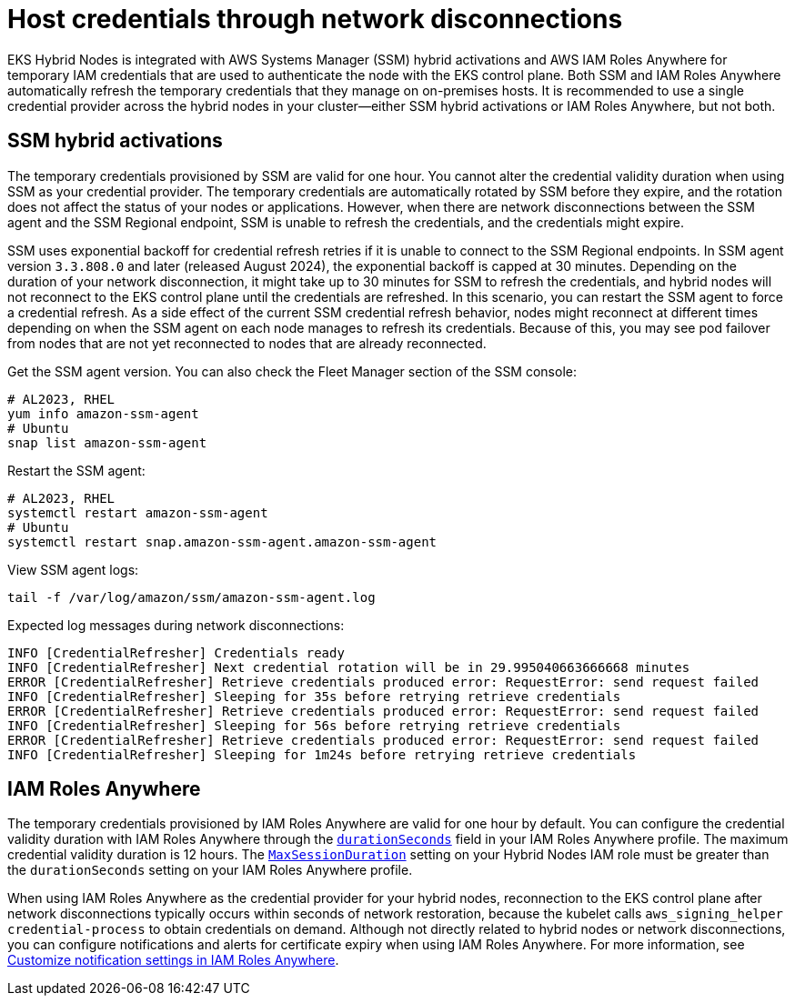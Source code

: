 [.topic]
[[hybrid-nodes-host-creds,hybrid-nodes-host-creds.title]]
= Host credentials through network disconnections
:info_doctype: section
:info_title: Host credentials through network disconnections
:info_titleabbrev: Host credentials
:info_abstract: Host credentials through network disconnections

EKS Hybrid Nodes is integrated with AWS Systems Manager (SSM) hybrid activations and AWS IAM Roles Anywhere for temporary IAM credentials that are used to authenticate the node with the EKS control plane. Both SSM and IAM Roles Anywhere automatically refresh the temporary credentials that they manage on on-premises hosts. It is recommended to use a single credential provider across the hybrid nodes in your cluster—either SSM hybrid activations or IAM Roles Anywhere, but not both.

== SSM hybrid activations

The temporary credentials provisioned by SSM are valid for one hour. You cannot alter the credential validity duration when using SSM as your credential provider. The temporary credentials are automatically rotated by SSM before they expire, and the rotation does not affect the status of your nodes or applications. However, when there are network disconnections between the SSM agent and the SSM Regional endpoint, SSM is unable to refresh the credentials, and the credentials might expire.

SSM uses exponential backoff for credential refresh retries if it is unable to connect to the SSM Regional endpoints. In SSM agent version `3.3.808.0` and later (released August 2024), the exponential backoff is capped at 30 minutes. Depending on the duration of your network disconnection, it might take up to 30 minutes for SSM to refresh the credentials, and hybrid nodes will not reconnect to the EKS control plane until the credentials are refreshed. In this scenario, you can restart the SSM agent to force a credential refresh. As a side effect of the current SSM credential refresh behavior, nodes might reconnect at different times depending on when the SSM agent on each node manages to refresh its credentials. Because of this, you may see pod failover from nodes that are not yet reconnected to nodes that are already reconnected.

Get the SSM agent version. You can also check the Fleet Manager section of the SSM console:

[source,bash,subs="verbatim,attributes,quotes"]
----
# AL2023, RHEL
yum info amazon-ssm-agent
# Ubuntu
snap list amazon-ssm-agent
----

Restart the SSM agent:

[source,bash,subs="verbatim,attributes,quotes"]
----
# AL2023, RHEL 
systemctl restart amazon-ssm-agent
# Ubuntu
systemctl restart snap.amazon-ssm-agent.amazon-ssm-agent
----

View SSM agent logs:

[source,bash,subs="verbatim,attributes,quotes"]
----
tail -f /var/log/amazon/ssm/amazon-ssm-agent.log
----

Expected log messages during network disconnections:

[source,bash,subs="verbatim,attributes,quotes"]
----
INFO [CredentialRefresher] Credentials ready
INFO [CredentialRefresher] Next credential rotation will be in 29.995040663666668 minutes
ERROR [CredentialRefresher] Retrieve credentials produced error: RequestError: send request failed
INFO [CredentialRefresher] Sleeping for 35s before retrying retrieve credentials
ERROR [CredentialRefresher] Retrieve credentials produced error: RequestError: send request failed
INFO [CredentialRefresher] Sleeping for 56s before retrying retrieve credentials
ERROR [CredentialRefresher] Retrieve credentials produced error: RequestError: send request failed
INFO [CredentialRefresher] Sleeping for 1m24s before retrying retrieve credentials
----

== IAM Roles Anywhere

The temporary credentials provisioned by IAM Roles Anywhere are valid for one hour by default. You can configure the credential validity duration with IAM Roles Anywhere through the https://docs.aws.amazon.com/rolesanywhere/latest/userguide/authentication-create-session.html#credentials-object[`durationSeconds`] field in your IAM Roles Anywhere profile. The maximum credential validity duration is 12 hours. The https://docs.aws.amazon.com/managedservices/latest/ctref/management-advanced-identity-and-access-management-iam-update-maxsessionduration.html[`MaxSessionDuration`] setting on your Hybrid Nodes IAM role must be greater than the `durationSeconds` setting on your IAM Roles Anywhere profile.

When using IAM Roles Anywhere as the credential provider for your hybrid nodes, reconnection to the EKS control plane after network disconnections typically occurs within seconds of network restoration, because the kubelet calls `aws_signing_helper credential-process` to obtain credentials on demand. Although not directly related to hybrid nodes or network disconnections, you can configure notifications and alerts for certificate expiry when using IAM Roles Anywhere. For more information, see https://docs.aws.amazon.com/rolesanywhere/latest/userguide/customize-notification-settings.html[Customize notification settings in IAM Roles Anywhere].
